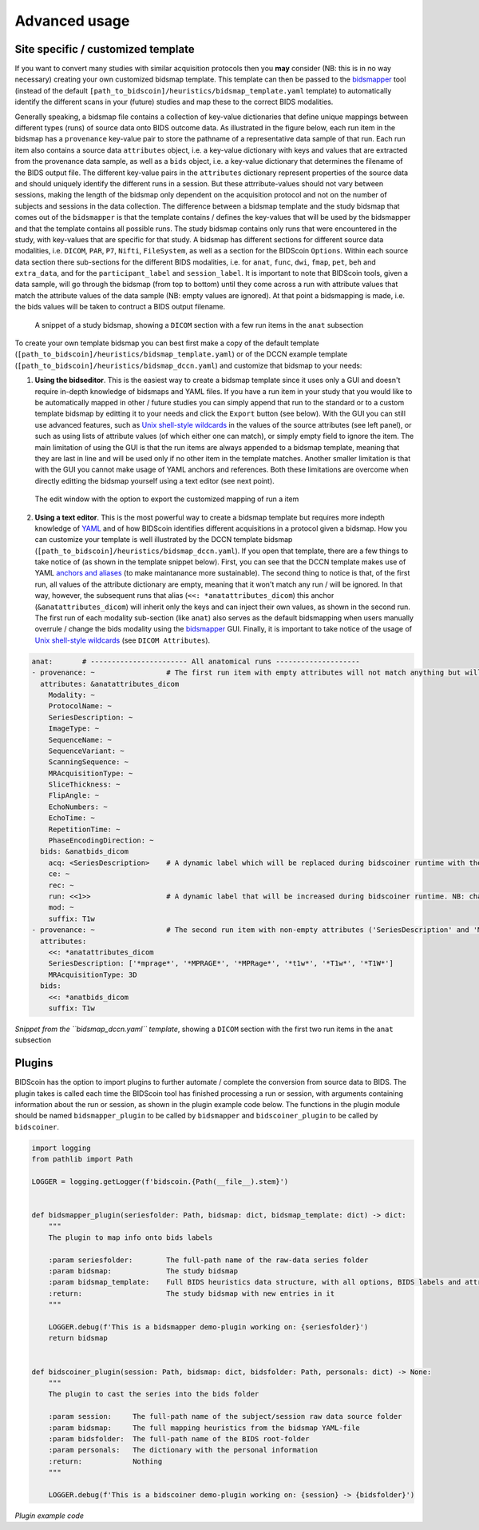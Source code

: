 Advanced usage
==============

Site specific / customized template
-----------------------------------

If you want to convert many studies with similar acquisition protocols then you **may** consider (NB: this is in no way necessary) creating your own customized bidsmap template. This template can then be passed to the `bidsmapper <workflow.html#step-1b-running-the-bidsmapper>`__ tool (instead of the default ``[path_to_bidscoin]/heuristics/bidsmap_template.yaml`` template) to automatically identify the different scans in your (future) studies and map these to the correct BIDS modalities.

Generally speaking, a bidsmap file contains a collection of key-value dictionaries that define unique mappings between different types (runs) of source data onto BIDS outcome data. As illustrated in the figure below, each run item in the bidsmap has a ``provenance`` key-value pair to store the pathname of a representative data sample of that run. Each run item also contains a source data ``attributes`` object, i.e. a key-value dictionary with keys and values that are extracted from the provenance data sample, as well as a ``bids`` object, i.e. a key-value dictionary that determines the filename of the BIDS output file. The different key-value pairs in the ``attributes`` dictionary represent properties of the source data and should uniquely identify the different runs in a session. But these attrribute-values should not vary between sessions, making the length of the bidsmap only dependent on the acquisition protocol and not on the number of subjects and sessions in the data collection. The difference between a bidsmap template and the study bidsmap that comes out of the ``bidsmapper`` is that the template contains / defines the key-values that will be used by the bidsmapper and that the template contains all possible runs. The study bidsmap contains only runs that were encountered in the study, with key-values that are specific for that study. A bidsmap has different sections for different source data modalities, i.e.  ``DICOM``, ``PAR``, ``P7``, ``Nifti``, ``FileSystem``, as well as a section for the BIDScoin ``Options``. Within each source data section there sub-sections for the different BIDS modalities, i.e. for ``anat``, ``func``, ``dwi``, ``fmap``, ``pet``, ``beh`` and ``extra_data``, and for the ``participant_label`` and ``session_label``. It is important to note that BIDScoin tools, given a data sample, will go through the bidsmap (from top to bottom) until they come across a run with attribute values that match the attribute values of the data sample (NB: empty values are ignored). At that point a bidsmapping is made, i.e. the bids values will be taken to contruct a BIDS output filename.

.. figure:: ./_static/bidsmap_sample.png

   A snippet of a study bidsmap, showing a ``DICOM`` section with a few run items in the ``anat`` subsection

To create your own template bidsmap you can best first make a copy of the default template (``[path_to_bidscoin]/heuristics/bidsmap_template.yaml``) or of the DCCN example template (``[path_to_bidscoin]/heuristics/bidsmap_dccn.yaml``) and customize that bidsmap to your needs:

1. **Using the bidseditor**. This is the easiest way to create a bidsmap template since it uses only a GUI and doesn't require in-depth knowledge of bidsmaps and YAML files. If you have a run item in your study that you would like to be automatically mapped in other / future studies you can simply append that run to the standard or to a custom template bidsmap by editting it to your needs and click the ``Export`` button (see below). With the GUI you can still use advanced features, such as `Unix shell-style wildcards <https://docs.python.org/3/library/fnmatch.html>`__ in the values of the source attributes (see left panel), or such as using lists of attribute values (of which either one can match), or simply empty field to ignore the item. The main limitation of using the GUI is that the run items are always appended to a bidsmap template, meaning that they are last in line and will be used only if no other item in the template matches. Another smaller limitation is that with the GUI you cannot make usage of YAML anchors and references. Both these limitations are overcome when directly editting the bidsmap yourself using a text editor (see next point).

.. figure:: ./_static/bidseditor_edit.png

   The edit window with the option to export the customized mapping of run a item

2. **Using a text editor**. This is the most powerful way to create a bidsmap template but requires more indepth knowledge of `YAML <http://yaml.org/>`__ and of how BIDScoin identifies different acquisitions in a protocol given a bidsmap. How you can customize your template is well illustrated by the DCCN template bidsmap (``[path_to_bidscoin]/heuristics/bidsmap_dccn.yaml``). If you open that template, there are a few things to take notice of (as shown in the template snippet below). First, you can see that the DCCN template makes use of YAML `anchors and aliases <https://blog.daemonl.com/2016/02/yaml.html>`__ (to make maintanance more sustainable). The second thing to notice is that, of the first run, all values of the attribute dictionary are empty, meaning that it won't match any run / will be ignored. In that way, however, the subsequent runs that alias (``<<: *anatattributes_dicom``) this anchor (``&anatattributes_dicom``) will inherit only the keys and can inject their own values, as shown in the second run. The first run of each modality sub-section (like ``anat``) also serves as the default bidsmapping when users manually overrule / change the bids modality using the `bidsmapper <workflow.html#step-1a-running-the-bidsmapper>`__ GUI. Finally, it is important to take notice of the usage of `Unix shell-style wildcards <https://docs.python.org/3/library/fnmatch.html>`__ (see ``DICOM Attributes``).

.. code-block:: yaml

   anat:       # ----------------------- All anatomical runs --------------------
   - provenance: ~                 # The first run item with empty attributes will not match anything but will be used when changing modality in the bidseditor GUI -> suffix = T1w
     attributes: &anatattributes_dicom
       Modality: ~
       ProtocolName: ~
       SeriesDescription: ~
       ImageType: ~
       SequenceName: ~
       SequenceVariant: ~
       ScanningSequence: ~
       MRAcquisitionType: ~
       SliceThickness: ~
       FlipAngle: ~
       EchoNumbers: ~
       EchoTime: ~
       RepetitionTime: ~
       PhaseEncodingDirection: ~
     bids: &anatbids_dicom
       acq: <SeriesDescription>    # A dynamic label which will be replaced during bidscoiner runtime with the DICOM attribute value
       ce: ~
       rec: ~
       run: <<1>>                  # A dynamic label that will be increased during bidscoiner runtime. NB: changing this value may lead to collisions / overwriting of BIDS data
       mod: ~
       suffix: T1w
   - provenance: ~                 # The second run item with non-empty attributes ('SeriesDescription' and 'MRAcquisitionType') will match any run with these attribute values
     attributes:
       <<: *anatattributes_dicom
       SeriesDescription: ['*mprage*', '*MPRAGE*', '*MPRage*', '*t1w*', '*T1w*', '*T1W*']
       MRAcquisitionType: 3D
     bids:
       <<: *anatbids_dicom
       suffix: T1w

*Snippet from the ``bidsmap_dccn.yaml`` template*, showing a ``DICOM`` section with the first two run items in the ``anat`` subsection

Plugins
-------

BIDScoin has the option to import plugins to further automate / complete the conversion from source data to BIDS. The plugin takes is called each time the BIDScoin tool has finished processing a run or session, with arguments containing information about the run or session, as shown in the plugin example code below. The functions in the plugin module should be named ``bidsmapper_plugin`` to be called by ``bidsmapper`` and ``bidscoiner_plugin`` to be called by ``bidscoiner``.

.. code-block:: python3

   import logging
   from pathlib import Path

   LOGGER = logging.getLogger(f'bidscoin.{Path(__file__).stem}')


   def bidsmapper_plugin(seriesfolder: Path, bidsmap: dict, bidsmap_template: dict) -> dict:
       """
       The plugin to map info onto bids labels

       :param seriesfolder:        The full-path name of the raw-data series folder
       :param bidsmap:             The study bidsmap
       :param bidsmap_template:    Full BIDS heuristics data structure, with all options, BIDS labels and attributes, etc
       :return:                    The study bidsmap with new entries in it
       """

       LOGGER.debug(f'This is a bidsmapper demo-plugin working on: {seriesfolder}')
       return bidsmap


   def bidscoiner_plugin(session: Path, bidsmap: dict, bidsfolder: Path, personals: dict) -> None:
       """
       The plugin to cast the series into the bids folder

       :param session:     The full-path name of the subject/session raw data source folder
       :param bidsmap:     The full mapping heuristics from the bidsmap YAML-file
       :param bidsfolder:  The full-path name of the BIDS root-folder
       :param personals:   The dictionary with the personal information
       :return:            Nothing
       """

       LOGGER.debug(f'This is a bidscoiner demo-plugin working on: {session} -> {bidsfolder}')

*Plugin example code*

